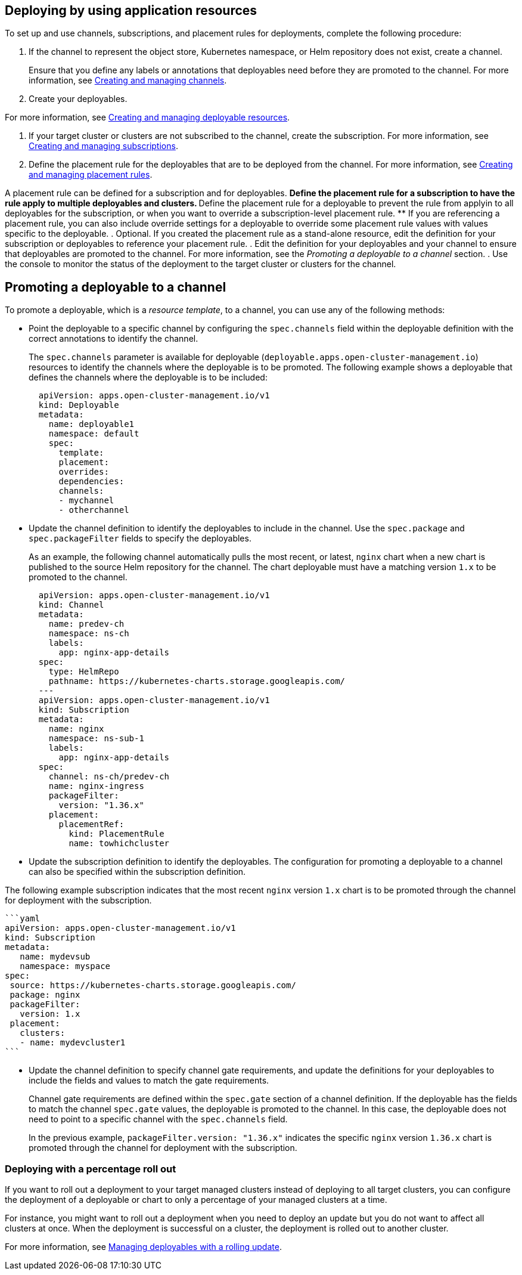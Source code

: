 [#deploying-by-using-application-resources]
== Deploying by using application resources

To set up and use channels, subscriptions, and placement rules for deployments, complete the following procedure:

. If the channel to represent the object store, Kubernetes namespace, or Helm repository does not exist, create a channel.
+
Ensure that you define any labels or annotations that deployables need before they are promoted to the channel.
For more information, see xref:../manage_applications/managing_channels.adoc#creating-and-managing-channels[Creating and managing channels].

. Create your deployables.

For more information, see xref:../manage_applications/managing_deployables.adoc#creating-and-managing-deployable-resources[Creating and managing deployable resources].

. If your target cluster or clusters are not subscribed to the channel, create the subscription.
For more information, see xref:../manage_applications/managing_subscriptions.adoc#creating-and-managing-subscriptions[Creating and managing subscriptions].

. Define the placement rule for the deployables that are to be deployed from the channel.
For more information, see xref:../manage_applications/managing_placement_rules.adoc#creating-and-managing-placement-rules[Creating and managing placement rules].

A placement rule can be defined for a subscription and for deployables.
 ** Define the placement rule for a subscription to have the rule apply to multiple deployables and clusters.
 ** Define the placement rule for a deployable to prevent the rule from applyin to all deployables for the subscription, or when you want to override a subscription-level placement rule.
 ** If you are referencing a placement rule, you can also include override settings for a deployable to override some placement rule values with values specific to the deployable.
. Optional.
If you created the placement rule as a stand-alone resource, edit the definition for your subscription or deployables to reference your placement rule.
. Edit the definition for your deployables and your channel to ensure that deployables are promoted to the channel.
For more information, see the _Promoting a deployable to a channel_ section.
. Use the console to monitor the status of the deployment to the target cluster or clusters for the channel.

////
Brandi to remove per stop ship, return for GA ## Scheduling a deployment

If you need to deploy new or changed Helm charts or other resources during only specific times, you can define subscriptions for those resources to begin deployments during only those specific times. Alternatively, you can restrict deployments from beginning during specific time windows, such as to avoid unexpected deployments during peak business hours.

For more information, see [Scheduling resource deployments for a subscription](managing_subscriptions.md#subscription_timewindow).
////

[#promoting-a-deployable-to-a-channel]
== Promoting a deployable to a channel

To promote a deployable, which is a _resource template_, to a channel, you can use any of the following methods:

* Point the deployable to a specific channel by configuring the `spec.channels` field within the deployable definition with the correct annotations to identify the channel.
+
The `spec.channels` parameter is available for deployable (`deployable.apps.open-cluster-management.io`) resources to identify the channels where the deployable is to be promoted.
The following example shows a deployable that defines the channels where the deployable is to be included:
+
[source,yaml]
----
  apiVersion: apps.open-cluster-management.io/v1
  kind: Deployable
  metadata:
    name: deployable1
    namespace: default
    spec:
      template:
      placement:
      overrides:
      dependencies:
      channels:
      - mychannel
      - otherchannel
----

* Update the channel definition to identify the deployables to include in the channel.
Use the `spec.package` and `spec.packageFilter` fields to specify the deployables.
+
As an example, the following channel automatically pulls the most recent, or latest, `nginx` chart when a new chart is published to the source Helm repository for the channel.
The chart deployable must have a matching version `1.x` to be promoted to the channel.
+
[source,yaml]
----
  apiVersion: apps.open-cluster-management.io/v1
  kind: Channel
  metadata:
    name: predev-ch
    namespace: ns-ch
    labels:
      app: nginx-app-details
  spec:
    type: HelmRepo
    pathname: https://kubernetes-charts.storage.googleapis.com/
  ---
  apiVersion: apps.open-cluster-management.io/v1
  kind: Subscription
  metadata:
    name: nginx
    namespace: ns-sub-1
    labels:
      app: nginx-app-details
  spec:
    channel: ns-ch/predev-ch
    name: nginx-ingress
    packageFilter:
      version: "1.36.x"
    placement:
      placementRef:
        kind: PlacementRule
        name: towhichcluster
----

* Update the subscription definition to identify the deployables.
The configuration for promoting a deployable to a channel can also be specified within the subscription definition.

The following example subscription indicates that the most recent `nginx` version `1.x` chart is to be promoted through the channel for deployment with the subscription.

 ```yaml
 apiVersion: apps.open-cluster-management.io/v1
 kind: Subscription
 metadata:
    name: mydevsub
    namespace: myspace
 spec:
  source: https://kubernetes-charts.storage.googleapis.com/
  package: nginx
  packageFilter:
    version: 1.x
  placement:
    clusters:
    - name: mydevcluster1
 ```

* Update the channel definition to specify channel gate requirements, and update the definitions for your deployables to include the fields and values to match the gate requirements.
+
Channel gate requirements are defined within the `spec.gate` section of a channel definition.
If the deployable has the fields to match the channel `spec.gate` values, the deployable is promoted to the channel.
In this case, the deployable does not need to point to a specific channel with the `spec.channels` field.
+
In the previous example, `packageFilter.version: "1.36.x"` indicates the specific `nginx` version `1.36.x` chart is promoted through the channel for deployment with the subscription.

[#deploying-with-a-percentage-roll-out]
=== Deploying with a percentage roll out

If you want to roll out a deployment to your target managed clusters instead of deploying to all target clusters, you can configure the deployment of a deployable or chart to only a percentage of your managed clusters at a time.

For instance, you might want to roll out a deployment when you need to deploy an update but you do not want to affect all clusters at once.
When the deployment is successful on a cluster, the deployment is rolled out to another cluster.

For more information, see xref:../manage_applications/managing_deployables.adoc#creating-and-managing-deployable-resources[Managing deployables with a rolling update].
